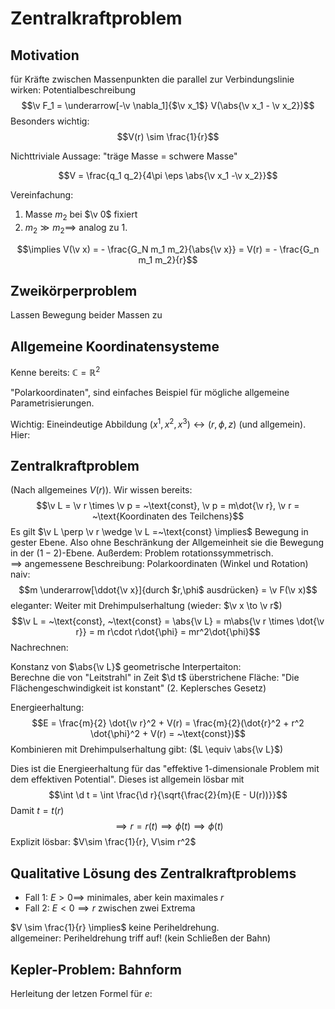 * Zentralkraftproblem
** Motivation
   für Kräfte zwischen Massenpunkten die parallel zur Verbindungslinie wirken: Potentialbeschreibung
   \[\v F_1 = \underarrow[-\v \nabla_1]{$\v x_1$} V(\abs{\v x_1 - \v x_2})\]
   Besonders wichtig:
   \[V(r) \sim \frac{1}{r}\]
   #+ATTR_LATEX: :options [Gravitation]
   #+begin_ex latex
   \begin{align*}
   V(\abs{\v x_1 - \v x_2}) &= - \frac{G_N m_1 m_2}{\abs{\v x_1 - \v x_2}} \\
   \v F_1 = -\frac{-\v x_1 - \v x_2}{\abs{\v x_1 - \v x_2}^3} F_n m_1 m_2 \\
   &= -\frac{\v x_1 - \v x_2}{\abs{\v x_1 - \v x_2}} \frac{G_N}{(\v x_1 - \v x_2)^2}
   \end{align*}
   Nichttriviale Aussage: "träge Masse = schwere Masse"
   #+end_ex
   #+ATTR_LATEX: :options [Elektrostatik]
   #+begin_ex latex
   \[V = \frac{q_1 q_2}{4\pi \eps \abs{\v x_1 -\v x_2}}\]
   #+end_ex
   Vereinfachung:
   1. Masse $m_2$ bei $\v 0$ fixiert
   2. $m_2 \gg m_2 \implies$ analog zu 1.
   \[\implies V(\v x) = - \frac{G_N m_1 m_2}{\abs{\v x}} = V(r) = - \frac{G_n m_1 m_2}{r}\]
** Zweikörperproblem
   Lassen Bewegung beider Massen zu
   \begin{align*}
   m_1 \ddot{\v x}_1 &= - \v\nabla_1 V(\abs{\v x_1 - \v x_2}) \\
   m_2 \ddot{\v x}_2 &= - \v\nabla_2 V(\abs{\v x_1 - \v x_2}) \\
   \intertext{Betrachte passende Linearkombination:}
   \ddot{\v x}_1 - \ddot{\v x}_2 &= \frac{1}{m_1}(-\v\nabla V(\abs{\v x_1 - \v x_2})) - \frac{1}{m_2}(-\v\nabla_2(\abs{\v x_1 - \v x_2})) \\
   &= \underbrace{(\frac{1}{m_1} + \frac{1}{m_2})}_{\equiv \frac{1}{m}}(-\v\nabla_1(\abs{\v x_1 - \v x_2})) \\
   \intertext{Man erhält Gleichung für die "Relativkoordinate" $\v x_1 - \v x_2$}
   (\v x_1 - \v x_2)^{..} &= \frac{1}{m}(-\v\nabla V(\abs{\v x_1 - \v x_2}))
   \frac{1}{m} \equiv \frac{1}{m_1} + \frac{1}{m_2} = \frac{m_1 m_2}{m_1 + m_2}\tag{Reduzierte Masse}
   \intertext{Zusätzlich: Addition der beiden Gleichungen gibt:}
   m_1 \ddot{\v x}_1 + m_2 \ddot{\v x}_2 &= 0 \\
   \implies \ddot{\v x}_s &= 0 \\
   \intertext{Mit $\v x_s \equiv$ Schwerpunktskoordinate, bewegt sich frei}
   \v x_s &\equiv \frac{m_1 \v x_1 + m_2 \v x_2}{m_1 + m_2}
   \intertext{$\implies$ Das zu läsende Problem ist also nur die Bewegung der Relativkoordinate}
   m\ddot{\v x} = - \v\nabla V(\abs{\v x})
   \intertext{Das ist Zentralkraftproblem mit ursprünglichem Potential, aber mit der reduzierten Masse}
   \end{align*}
** Allgemeine Koordinatensysteme
   Kenne bereits: $\mathbb{C} = \mathbb{R}^2$
   \begin{align*}
   x^1 &= \Re z \\
   x^2 &= \Im z
   \intertext{$\implies$}
   r &= \abs{z} \\
   \phi &= \arg{z}
   \end{align*}
   "Polarkoordinaten", sind einfaches Beispiel für mögliche allgemeine Parametrisierungen.
   #+ATTR_LATEX: :options [Zylinderkoordinaten]
   #+begin_ex latex
   \begin{align*}
   x^1 &= r\cos{\phi} \\
   x^2 &= r\sin{\phi} \\
   x^3 &= z
   \end{align*}
   Wichtig: Eineindeutige Abbildung $(x^1, x^2, x^3) \leftrightarrow (r, \phi, z)$ (und allgemein). Hier:
   \begin{align*}
   r &= \sqrt{(x^1)^2 + (x^2)^2} \\
   \phi &= \arctan{\frac{x^2}{x^1}} \\
   z &= x^3
   \end{align*}
   #+end_ex
   #+ATTR_LATEX: :options [Kugelkoodinaten]
   #+begin_ex latex
   \begin{align*}
   x^1 &= r\sin{\theta}\cos{\phi} \\
   x^2 &= r\sin{\theta}\sin{\phi} \\
   x^3 &= r\cos{\theta}
   \end{align*}
   #+end_ex
** Zentralkraftproblem
   (Nach allgemeines $V(r)$). Wir wissen bereits:
   \[\v L = \v r \times \v p = ~\text{const}, \v p = m\dot{\v r}, \v r = ~\text{Koordinaten des Teilchens}\]
   Es gilt $\v L \perp \v r \wedge \v L =~\text{const} \implies$ Bewegung in gester Ebene. Also
   ohne Beschränkung der Allgemeinheit sie die Bewegung in der $(1-2)$-Ebene. Außerdem:
   Problem rotationssymmetrisch. \\
   $\implies$ angemessene Beschreibung: Polarkoordinaten (Winkel und Rotation) \\
   naiv: \[m \underarrow[\ddot{\v x}]{durch $r,\phi$ ausdrücken} = \v F(\v x)\]
   eleganter: Weiter mit Drehimpulserhaltung (wieder: $\v x \to \v r$)
   \[\v L = ~\text{const}, ~\text{const} = \abs{\v L} = m\abs{\v r \times \dot{\v r}} = m r\cdot r\dot{\phi} = mr^2\dot{\phi}\]
   Nachrechnen:
   \begin{align*}
   \dot{\v r} &= (r\cos{\phi}, r\sin{\phi})^{.} \\
   &= \underbrace{(\dot{\v r}\cos{\phi},\dot{\v r}\sin{\phi})}_{\parallel \v r \implies ~\text{Radialgeschwindigkeit}} + \underbrace{(r(-\sin{\phi}), r\cos{\phi})\dot{\phi}}_{\perp \v r \implies ~\text{Tangentialgeschwindigkeit}}
   \intertext{Insbesondere:}
   r\dot{\phi} \equiv~\text{Betrag der Tangentengeschwindigkeit}
   \end{align*}
   Konstanz von $\abs{\v L}$ geometrische Interpertaiton: \\
   Berechne die von "Leitstrahl" in Zeit $\d t$ überstrichene Fläche: "Die Flächengeschwindigkeit ist konstant" (2. Keplersches Gesetz)
   \begin{align*}
   \d f = \frac{1}{2}r r \d\phi \\
   \dd{f}{t} = \frac{1}{2}r^2 \dot{\phi} = ~\text{const}
   \end{align*}
   Energieerhaltung:
   \[E = \frac{m}{2} \dot{\v r}^2 + V(r) = \frac{m}{2}(\dot{r}^2 + r^2 \dot{\phi}^2 + V(r) = ~\text{const})\]
   Kombinieren mit Drehimpulserhaltung gibt: ($L \equiv \abs{\v L}$)
   \begin{align*}
   \dot{\phi} &= \frac{L}{m r^2} \\
   E &= \frac{m}{2} r^2 + \frac{L^2}{2mr^2} + V(r) \\
   \intertext{Definiere:}
   U(r) \equiv \frac{L^2}{2mr^2} + V(r) \\
   \intertext{$\implies$ Energieerhaltung:}
   E = \frac{m}{2} \dot{r}^2 + U(r)
   \end{align*}
   Dies ist die Energieerhaltung für das "effektive 1-dimensionale Problem mit dem effektiven Potential".
   Dieses ist allgemein lösbar mit
   \[\int \d t = \int \frac{\d r}{\sqrt{\frac{2}{m}(E - U(r))}}\]
   Damit $t = t(r)$
   \[\implies r = r(t) \implies \dot{\phi}(t) \implies \phi(t) \tag{Integrieren}\]
   Explizit lösbar: $V\sim \frac{1}{r}, V\sim r^2$
** Qualitative Lösung des Zentralkraftproblems
   \begin{align*}
   E &= \frac{m}{2} \dot{r^2} + U(r) \\
   U(r) &= \frac{L^2}{2mr^2} + V(r) \\
   &= \frac{L^2}{2mr^2} - \frac{\alpha}{r} \tag{Kepler} \\
   \alpha &= g_N m_1 m_2
   \end{align*}
   - Fall 1: $E > 0 \implies$ minimales, aber kein maximales $r$
   - Fall 2: $E < 0 \implies r$ zwischen zwei Extrema
   $V \sim \frac{1}{r} \implies$ keine Periheldrehung. \\
   allgemeiner: Periheldrehung triff auf! (kein Schließen der Bahn)
** Kepler-Problem: Bahnform
   \begin{align*}
   E &= \frac{m}{2} \dot{r}^2 + \frac{L^2}{2 m r^2} - \frac{\alpha}{r} \\
   \dot{E} = 0 &= m \dot{r}\ddot{r} - \frac{L^2}{m r^3}\dot{r} + \frac{\alpha}{r^2}\dot{r} \\
   m \ddot{r} = \frac{L}{mr^3} - \frac{\alpha}{r^2} \\
   \intertext{Schreibe $\dd{}{t}$ in $\dd{}{\phi}$ um, da $r(t)$ nicht lösbar:}
   \dd{}{t}(\ldots) &= \dd{\phi}{t} \dd{}{\phi}(\ldots) \\
   &= \frac{L}{m r^2} \dd{}{\phi}(\ldots) \\
   \intertext{speziell:}
   \dot{r} &= \frac{L}{m r^2} \dd{}{\phi}(r) = -\frac{L}{m} \dd{}{\phi}(\frac{1}{r}) \\
   m \ddot{r} &= m \frac{L}{m r^2} \dd{}{\phi}(- \frac{L}{m} \dd{}{\phi}(\frac{1}{r})) \\
   &= -\frac{L^2}{mr^2}\frac{\d^2}{\d \phi^2}(\frac{1}{r}) \\
   -\frac{L^2}{mr^2}\frac{\d^2}{\d \phi^2}(\frac{1}{r}) &=  \frac{L^2}{m r^3} - \frac{\alpha}{r^2} \\
   \frac{\d^2}{\d\phi^2}(\frac{1}{r}) &= -\frac{1}{r} + \frac{m \alpha}{L^2} \\
   \intertext{Definiere $u \equiv \frac{1}{r}, \dd{}{\phi}(\ldots) = (\ldots)'$}
   u'' &= -u + \frac{m \alpha}{L^2} \\
   \intertext{harmonischer Oszillator mit äußerer Kraft, weiter mit $w \equiv u - \frac{m \alpha}{L^2}$}
   w'' &= -w \\
   \intertext{Allgemeine Lösung:}
   w &= A\cos{\phi - \phi_0} \\
   \intertext{Ohne Beschränkung der Allgemeinheit: $\phi_0 = 0$, so dass}
   \frac{1}{r} - \frac{m\alpha}{L^2} &= A\cos{\phi} \\
   r &= \frac{1}{\frac{m\alpha}{L^2} + A\cos{\phi}} \\
   r &= \frac{p}{1 + e\cos{\phi}} \\
   p &= \frac{L^2}{m\alpha} \\
   e &= \sqrt{2 + \frac{2EL^2}{m\alpha^2}}
   \end{align*}
   Herleitung der letzen Formel für $e$:
   \begin{align*}
   \intertext{leite nach $t$ ab:}
   r &= \frac{p}{1 + e\cos{\phi}} \\
   \intertext{Diese verschwindet bei $\phi = 0$. Dort gilt dann:}
   E &= \frac{L^2}{2mr^2} - \frac{\alpha}{r} \\
   r &= \frac{p}{1 + e} = \frac{\frac{L^2}{m\alpha}}{1 + e} \\
   \intertext{Beides zusammen ergibt:}
   e = \sqrt{1 + \frac{2 EL^2}{m\alpha^2}}
   \end{align*}
